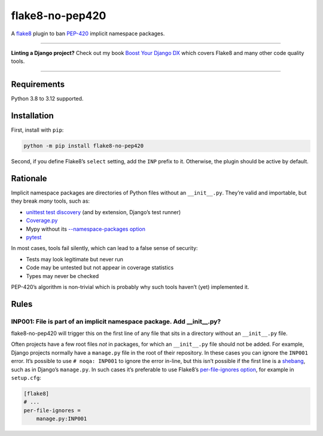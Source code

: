 ================
flake8-no-pep420
================

.. image:: https://img.shields.io/github/actions/workflow/status/adamchainz/flake8-no-pep420/main.yml?branch=main&style=for-the-badge
   :target: https://github.com/adamchainz/flake8-no-pep420/actions?workflow=CI

.. image:: https://img.shields.io/pypi/v/flake8-no-pep420.svg?style=for-the-badge
   :target: https://pypi.org/project/flake8-no-pep420/

.. image:: https://img.shields.io/badge/code%20style-black-000000.svg?style=for-the-badge
   :target: https://github.com/psf/black

.. image:: https://img.shields.io/badge/pre--commit-enabled-brightgreen?logo=pre-commit&logoColor=white&style=for-the-badge
   :target: https://github.com/pre-commit/pre-commit
   :alt: pre-commit

A `flake8 <https://flake8.readthedocs.io/en/latest/>`_ plugin to ban `PEP-420 <https://www.python.org/dev/peps/pep-0420/>`__ implicit namespace packages.

----

**Linting a Django project?**
Check out my book `Boost Your Django DX <https://adamchainz.gumroad.com/l/byddx>`__ which covers Flake8 and many other code quality tools.

----

Requirements
============

Python 3.8 to 3.12 supported.

Installation
============

First, install with ``pip``:

.. code-block:: sh

     python -m pip install flake8-no-pep420

Second, if you define Flake8’s ``select`` setting, add the ``INP`` prefix to it.
Otherwise, the plugin should be active by default.

Rationale
=========

Implicit namespace packages are directories of Python files without an ``__init__.py``.
They’re valid and importable, but they break *many* tools, such as:

* `unittest test discovery <https://bugs.python.org/issue23882>`__ (and by extension, Django’s test runner)
* `Coverage.py <https://github.com/nedbat/coveragepy/issues/1024>`__
* Mypy without its `--namespace-packages option <https://mypy.readthedocs.io/en/latest/command_line.html#import-discovery>`__
* `pytest <https://github.com/pytest-dev/pytest/issues/5147>`__

In most cases, tools fail silently, which can lead to a false sense of security:

* Tests may look legitimate but never run
* Code may be untested but not appear in coverage statistics
* Types may never be checked

PEP-420’s algorithm is non-trivial which is probably why such tools haven’t (yet) implemented it.

Rules
=====

INP001: File is part of an implicit namespace package. Add __init__.py?
-----------------------------------------------------------------------

flake8-no-pep420 will trigger this on the first line of any file that sits in a directory without an ``__init__.py`` file.

Often projects have a few root files *not* in packages, for which an ``__init__.py`` file should not be added.
For example, Django projects normally have a ``manage.py`` file in the root of their repository.
In these cases you can ignore the ``INP001`` error.
It’s possible to use ``# noqa: INP001`` to ignore the error in-line, but this isn’t possible if the first line is a `shebang <https://en.wikipedia.org/wiki/Shebang_(Unix)>`__, such as in Django’s ``manage.py``.
In such cases it’s preferable to use Flake8’s `per-file-ignores option <https://flake8.pycqa.org/en/latest/user/options.html#cmdoption-flake8-per-file-ignores>`__, for example in ``setup.cfg``:

.. code-block:: ini

    [flake8]
    # ...
    per-file-ignores =
        manage.py:INP001

